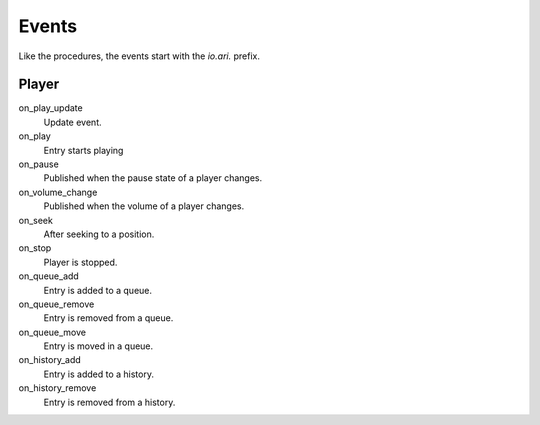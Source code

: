 Events
======

Like the procedures, the events start with the `io.ari.` prefix.

Player
------

on_play_update
    Update event.

on_play
    Entry starts playing

on_pause
    Published when the pause state of a player changes.

on_volume_change
    Published when the volume of a player changes.

on_seek
    After seeking to a position.

on_stop
    Player is stopped.

on_queue_add
    Entry is added to a queue.

on_queue_remove
    Entry is removed from a queue.

on_queue_move
    Entry is moved in a queue.

on_history_add
    Entry is added to a history.

on_history_remove
    Entry is removed from a history.